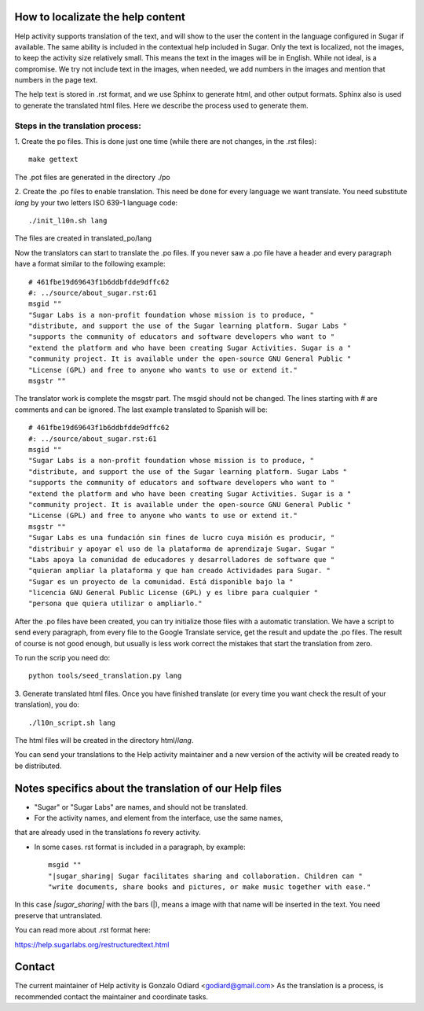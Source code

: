 How to localizate the help content
==================================

Help activity supports translation of the text, and will show to the 
user the content in the language configured in Sugar if available.
The same ability is included in the contextual help included in Sugar.
Only the text is localized, not the images, to keep the activity
size relatively small. This means the text in the images will be in English.
While not ideal, is a compromise. We try not include text in the images,
when needed, we add numbers in the images and mention that numbers in the
page text.

The help text is stored in .rst format, and we use Sphinx to generate html,
and other output formats. Sphinx also is used to generate the translated html files.
Here we describe the process used to generate them.


Steps in the translation process:
---------------------------------

1. Create the po files. This is done just one time (while there are not changes,
in the .rst files)::

    make gettext

The .pot files are generated in the directory ./po

2. Create the .po files to enable translation. This need be done for every language 
we want translate. You need substitute *lang* by your two letters ISO 639-1 language code::

    ./init_l10n.sh lang

The files are created in translated_po/lang

Now the translators can start to translate the .po files.
If you never saw a .po file have a header and every paragraph have a format similar
to the following example::

    # 461fbe19d69643f1b6ddbfdde9dffc62
    #: ../source/about_sugar.rst:61
    msgid ""
    "Sugar Labs is a non-profit foundation whose mission is to produce, "
    "distribute, and support the use of the Sugar learning platform. Sugar Labs "
    "supports the community of educators and software developers who want to "
    "extend the platform and who have been creating Sugar Activities. Sugar is a "
    "community project. It is available under the open-source GNU General Public "
    "License (GPL) and free to anyone who wants to use or extend it."
    msgstr ""

The translator work is complete the msgstr part. The msgid should not be changed.
The lines starting with # are comments and can be ignored.
The last example translated to Spanish will be::

    # 461fbe19d69643f1b6ddbfdde9dffc62
    #: ../source/about_sugar.rst:61
    msgid ""
    "Sugar Labs is a non-profit foundation whose mission is to produce, "
    "distribute, and support the use of the Sugar learning platform. Sugar Labs "
    "supports the community of educators and software developers who want to "
    "extend the platform and who have been creating Sugar Activities. Sugar is a "
    "community project. It is available under the open-source GNU General Public "
    "License (GPL) and free to anyone who wants to use or extend it."
    msgstr ""
    "Sugar Labs es una fundación sin fines de lucro cuya misión es producir, "
    "distribuir y apoyar el uso de la plataforma de aprendizaje Sugar. Sugar "
    "Labs apoya la comunidad de educadores y desarrolladores de software que "
    "quieran ampliar la plataforma y que han creado Actividades para Sugar. "
    "Sugar es un proyecto de la comunidad. Está disponible bajo la "
    "licencia GNU General Public License (GPL) y es libre para cualquier "
    "persona que quiera utilizar o ampliarlo."

After the .po files have been created, you can try initialize those files
with a automatic translation. We have a script to send every paragraph,
from every file to the Google Translate service, get the result and update
the .po files. The result of course is not good enough, but usually is less
work correct the mistakes that start the translation from zero.

To run the scrip you need do::

    python tools/seed_translation.py lang


3. Generate translated html files. Once you have finished translate (or every
time you want check the result of your translation), you do::

    ./l10n_script.sh lang

The html files will be created in the directory html/*lang*.

You can send your translations to the Help activity maintainer and a new version
of the activity will be created ready to be distributed.

Notes specifics about the translation of our Help  files
========================================================

* "Sugar" or "Sugar Labs" are names, and should not be translated.

* For the activity names, and element from the interface, use the same names,
that are already used in the translations fo revery activity.
 
* In some cases. rst format is included in a paragraph, by example::

    msgid ""
    "|sugar_sharing| Sugar facilitates sharing and collaboration. Children can "
    "write documents, share books and pictures, or make music together with ease."

In this case *|sugar_sharing|* with the bars (|), means a image with that name
will be inserted in the text. You need preserve that untranslated.

You can read more about .rst format here:

https://help.sugarlabs.org/restructuredtext.html

Contact
=======

The current maintainer of Help activity is Gonzalo Odiard <godiard@gmail.com>
As the translation is a process, is recommended contact the maintainer and 
coordinate tasks.
